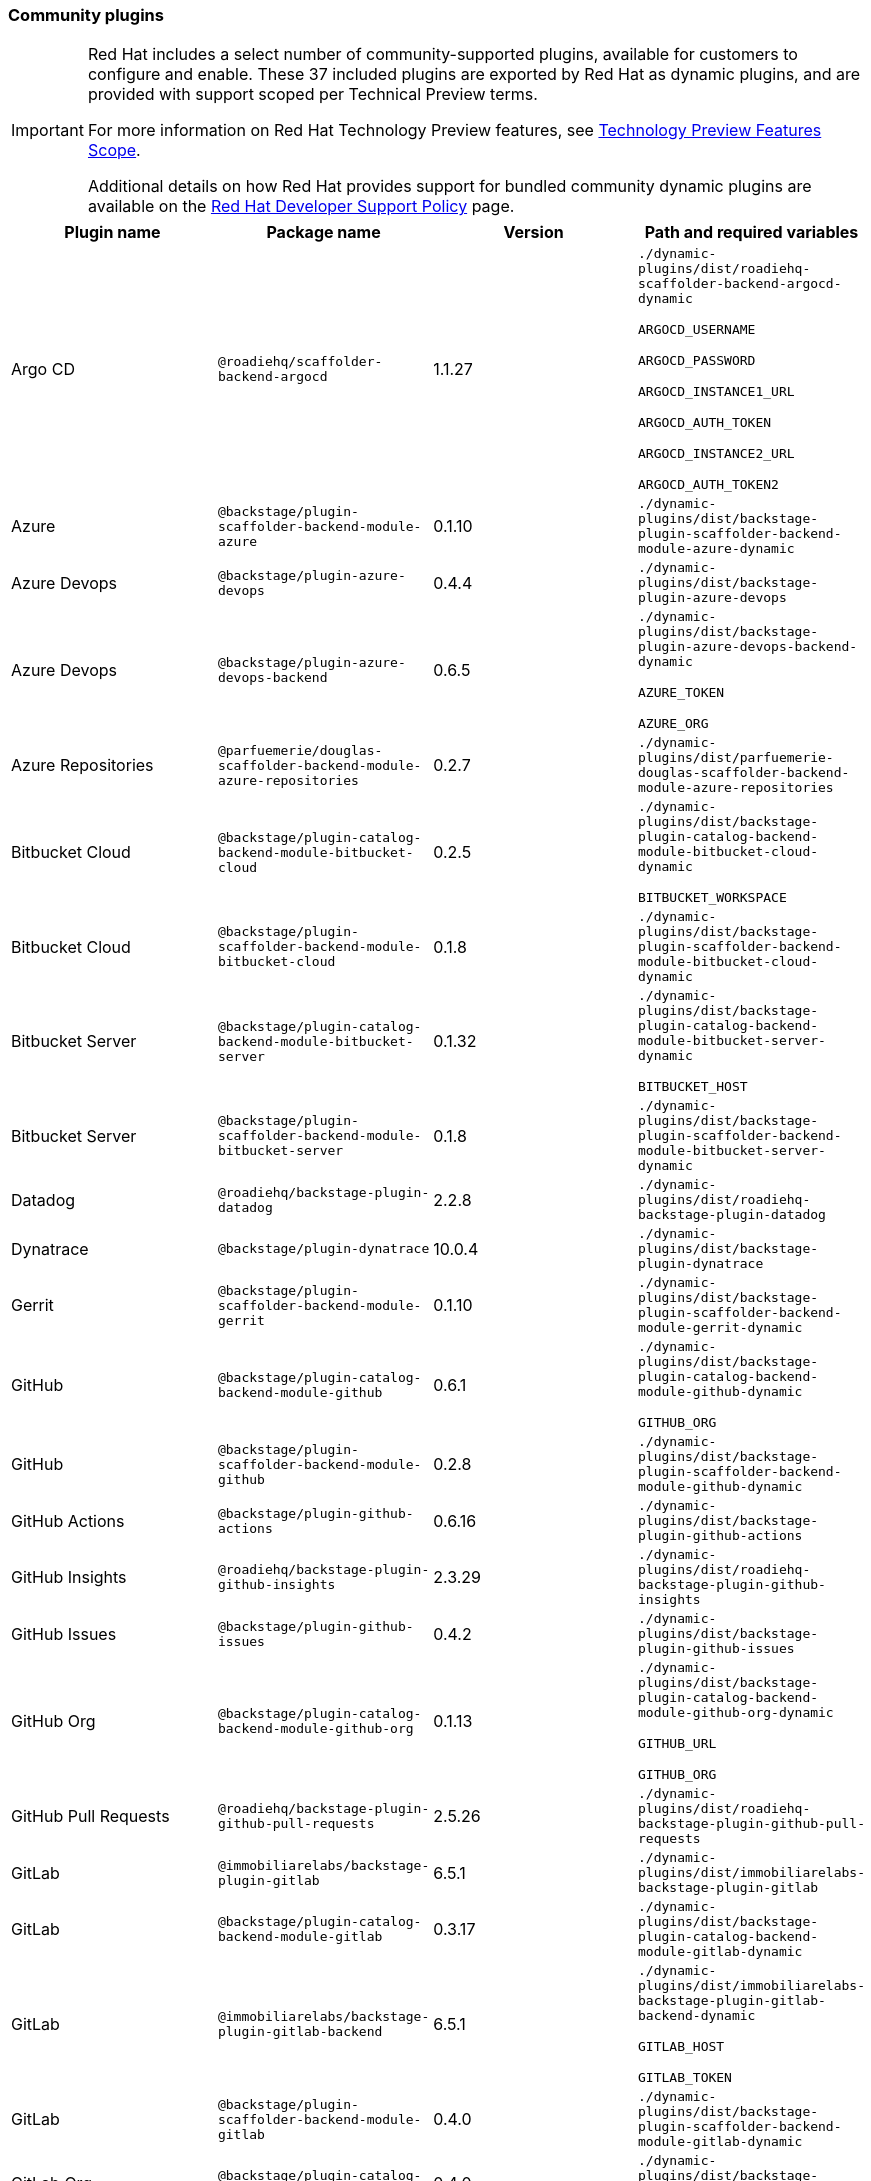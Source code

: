 === Community plugins

[IMPORTANT]
====
Red Hat includes a select number of community-supported plugins, available for customers to configure and enable. These 37 included plugins are exported by Red Hat as dynamic plugins, and are provided with support scoped per Technical Preview terms. 

For more information on Red Hat Technology Preview features, see https://access.redhat.com/support/offerings/techpreview/[Technology Preview Features Scope].

Additional details on how Red Hat provides support for bundled community dynamic plugins are available on the https://access.redhat.com/policy/developerhub-support-policy[Red Hat Developer Support Policy] page.
====

[%header,cols=4*]
|===
|*Plugin name* |*Package name* |*Version* |*Path and required variables*
|Argo CD  |`@roadiehq/scaffolder-backend-argocd` |1.1.27 
|`./dynamic-plugins/dist/roadiehq-scaffolder-backend-argocd-dynamic`

`ARGOCD_USERNAME`

`ARGOCD_PASSWORD`

`ARGOCD_INSTANCE1_URL`

`ARGOCD_AUTH_TOKEN`

`ARGOCD_INSTANCE2_URL`

`ARGOCD_AUTH_TOKEN2`


|Azure  |`@backstage/plugin-scaffolder-backend-module-azure` |0.1.10 
|`./dynamic-plugins/dist/backstage-plugin-scaffolder-backend-module-azure-dynamic`


|Azure Devops  |`@backstage/plugin-azure-devops` |0.4.4 
|`./dynamic-plugins/dist/backstage-plugin-azure-devops`


|Azure Devops  |`@backstage/plugin-azure-devops-backend` |0.6.5 
|`./dynamic-plugins/dist/backstage-plugin-azure-devops-backend-dynamic`

`AZURE_TOKEN`

`AZURE_ORG`


|Azure Repositories  |`@parfuemerie/douglas-scaffolder-backend-module-azure-repositories` |0.2.7 
|`./dynamic-plugins/dist/parfuemerie-douglas-scaffolder-backend-module-azure-repositories`


|Bitbucket Cloud  |`@backstage/plugin-catalog-backend-module-bitbucket-cloud` |0.2.5 
|`./dynamic-plugins/dist/backstage-plugin-catalog-backend-module-bitbucket-cloud-dynamic`

`BITBUCKET_WORKSPACE`


|Bitbucket Cloud  |`@backstage/plugin-scaffolder-backend-module-bitbucket-cloud` |0.1.8 
|`./dynamic-plugins/dist/backstage-plugin-scaffolder-backend-module-bitbucket-cloud-dynamic`


|Bitbucket Server  |`@backstage/plugin-catalog-backend-module-bitbucket-server` |0.1.32 
|`./dynamic-plugins/dist/backstage-plugin-catalog-backend-module-bitbucket-server-dynamic`

`BITBUCKET_HOST`


|Bitbucket Server  |`@backstage/plugin-scaffolder-backend-module-bitbucket-server` |0.1.8 
|`./dynamic-plugins/dist/backstage-plugin-scaffolder-backend-module-bitbucket-server-dynamic`


|Datadog  |`@roadiehq/backstage-plugin-datadog` |2.2.8 
|`./dynamic-plugins/dist/roadiehq-backstage-plugin-datadog`


|Dynatrace  |`@backstage/plugin-dynatrace` |10.0.4 
|`./dynamic-plugins/dist/backstage-plugin-dynatrace`


|Gerrit  |`@backstage/plugin-scaffolder-backend-module-gerrit` |0.1.10 
|`./dynamic-plugins/dist/backstage-plugin-scaffolder-backend-module-gerrit-dynamic`


|GitHub  |`@backstage/plugin-catalog-backend-module-github` |0.6.1 
|`./dynamic-plugins/dist/backstage-plugin-catalog-backend-module-github-dynamic`

`GITHUB_ORG`


|GitHub  |`@backstage/plugin-scaffolder-backend-module-github` |0.2.8 
|`./dynamic-plugins/dist/backstage-plugin-scaffolder-backend-module-github-dynamic`


|GitHub Actions  |`@backstage/plugin-github-actions` |0.6.16 
|`./dynamic-plugins/dist/backstage-plugin-github-actions`


|GitHub Insights  |`@roadiehq/backstage-plugin-github-insights` |2.3.29 
|`./dynamic-plugins/dist/roadiehq-backstage-plugin-github-insights`


|GitHub Issues  |`@backstage/plugin-github-issues` |0.4.2 
|`./dynamic-plugins/dist/backstage-plugin-github-issues`


|GitHub Org  |`@backstage/plugin-catalog-backend-module-github-org` |0.1.13 
|`./dynamic-plugins/dist/backstage-plugin-catalog-backend-module-github-org-dynamic`

`GITHUB_URL`

`GITHUB_ORG`


|GitHub Pull Requests  |`@roadiehq/backstage-plugin-github-pull-requests` |2.5.26 
|`./dynamic-plugins/dist/roadiehq-backstage-plugin-github-pull-requests`


|GitLab  |`@immobiliarelabs/backstage-plugin-gitlab` |6.5.1 
|`./dynamic-plugins/dist/immobiliarelabs-backstage-plugin-gitlab`


|GitLab  |`@backstage/plugin-catalog-backend-module-gitlab` |0.3.17 
|`./dynamic-plugins/dist/backstage-plugin-catalog-backend-module-gitlab-dynamic`


|GitLab  |`@immobiliarelabs/backstage-plugin-gitlab-backend` |6.5.1 
|`./dynamic-plugins/dist/immobiliarelabs-backstage-plugin-gitlab-backend-dynamic`

`GITLAB_HOST`

`GITLAB_TOKEN`


|GitLab  |`@backstage/plugin-scaffolder-backend-module-gitlab` |0.4.0 
|`./dynamic-plugins/dist/backstage-plugin-scaffolder-backend-module-gitlab-dynamic`


|GitLab Org  |`@backstage/plugin-catalog-backend-module-gitlab-org` |0.4.0 
|`./dynamic-plugins/dist/backstage-plugin-catalog-backend-module-gitlab-org-dynamic`


|Http Request  |`@roadiehq/scaffolder-backend-module-http-request` |4.3.2 
|`./dynamic-plugins/dist/roadiehq-scaffolder-backend-module-http-request-dynamic`


|Jenkins  |`@backstage/plugin-jenkins` |0.9.10 
|`./dynamic-plugins/dist/backstage-plugin-jenkins`


|Jenkins  |`@backstage/plugin-jenkins-backend` |0.4.5 
|`./dynamic-plugins/dist/backstage-plugin-jenkins-backend-dynamic`

`JENKINS_URL`

`JENKINS_USERNAME`

`JENKINS_TOKEN`


|Jira  |`@roadiehq/backstage-plugin-jira` |2.5.8 
|`./dynamic-plugins/dist/roadiehq-backstage-plugin-jira`


|Kubernetes  |`@backstage/plugin-kubernetes` |0.11.10 
|`./dynamic-plugins/dist/backstage-plugin-kubernetes`


|Lighthouse  |`@backstage/plugin-lighthouse` |0.4.20 
|`./dynamic-plugins/dist/backstage-plugin-lighthouse`


|Msgraph  |`@backstage/plugin-catalog-backend-module-msgraph` |0.5.25 
|`./dynamic-plugins/dist/backstage-plugin-catalog-backend-module-msgraph-dynamic`


|PagerDuty  |`@pagerduty/backstage-plugin` |0.12.0 
|`./dynamic-plugins/dist/pagerduty-backstage-plugin`


|Security Insights  |`@roadiehq/backstage-plugin-security-insights` |2.3.19 
|`./dynamic-plugins/dist/roadiehq-backstage-plugin-security-insights`


|SonarQube  |`@backstage/plugin-sonarqube` |0.7.17 
|`./dynamic-plugins/dist/backstage-plugin-sonarqube`


|SonarQube  |`@backstage/plugin-sonarqube-backend` |0.2.20 
|`./dynamic-plugins/dist/backstage-plugin-sonarqube-backend-dynamic`

`SONARQUBE_URL`

`SONARQUBE_TOKEN`


|Tech Radar  |`@backstage/plugin-tech-radar` |0.7.4 
|`./dynamic-plugins/dist/backstage-plugin-tech-radar`


|Utils  |`@roadiehq/scaffolder-backend-module-utils` |1.17.0 
|`./dynamic-plugins/dist/roadiehq-scaffolder-backend-module-utils-dynamic`


|===